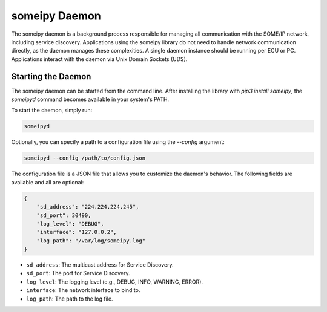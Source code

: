 someipy Daemon
=================

The someipy daemon is a background process responsible for managing all communication with the SOME/IP network, including service discovery. Applications using the someipy library do not need to handle network communication directly, as the daemon manages these complexities. A single daemon instance should be running per ECU or PC. Applications interact with the daemon via Unix Domain Sockets (UDS).

Starting the Daemon
---------------------

The someipy daemon can be started from the command line. After installing the library with `pip3 install someipy`, the `someipyd` command becomes available in your system's PATH.

To start the daemon, simply run:

.. code-block:: bash

   someipyd

Optionally, you can specify a path to a configuration file using the `--config` argument:

.. code-block:: bash

   someipyd --config /path/to/config.json

The configuration file is a JSON file that allows you to customize the daemon's behavior. The following fields are available and all are optional:

.. code-block:: json

   {
       "sd_address": "224.224.224.245",
       "sd_port": 30490,
       "log_level": "DEBUG",
       "interface": "127.0.0.2",
       "log_path": "/var/log/someipy.log"
   }

- ``sd_address``: The multicast address for Service Discovery.
- ``sd_port``: The port for Service Discovery.
- ``log_level``: The logging level (e.g., DEBUG, INFO, WARNING, ERROR).
- ``interface``: The network interface to bind to.
- ``log_path``: The path to the log file.
